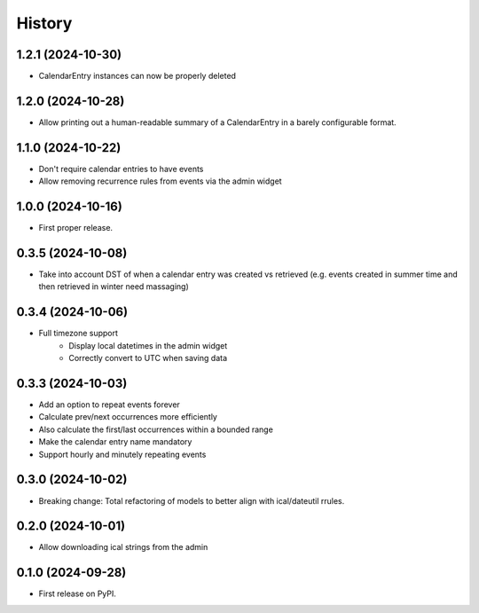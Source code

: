 =======
History
=======
1.2.1 (2024-10-30)
------------------
* CalendarEntry instances can now be properly deleted

1.2.0 (2024-10-28)
------------------
* Allow printing out a human-readable summary of a CalendarEntry in a barely configurable format.

1.1.0 (2024-10-22)
------------------
* Don't require calendar entries to have events
* Allow removing recurrence rules from events via the admin widget

1.0.0 (2024-10-16)
------------------
* First proper release.

0.3.5 (2024-10-08)
------------------
* Take into account DST of when a calendar entry was created vs retrieved (e.g. events created in summer time and then retrieved in winter need massaging)

0.3.4 (2024-10-06)
------------------
* Full timezone support
    * Display local datetimes in the admin widget
    * Correctly convert to UTC when saving data

0.3.3 (2024-10-03)
------------------
* Add an option to repeat events forever
* Calculate prev/next occurrences more efficiently
* Also calculate the first/last occurrences within a bounded range
* Make the calendar entry name mandatory
* Support hourly and minutely repeating events

0.3.0 (2024-10-02)
------------------
* Breaking change: Total refactoring of models to better align with ical/dateutil rrules.

0.2.0 (2024-10-01)
------------------
* Allow downloading ical strings from the admin

0.1.0 (2024-09-28)
------------------

* First release on PyPI.
